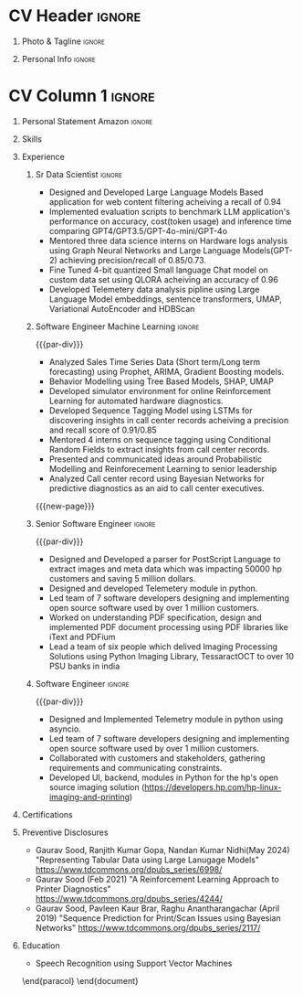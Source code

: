 * Config/Preamble :noexport:
** LaTeX Config
#+BEGIN_SRC emacs-lisp :exports none  :results none :eval always
  (setq org-latex-logfiles-extensions (quote ("lof" "lot" "tex~" "aux" "idx" "log" "out" "toc" "nav" "snm" "vrb" "dvi" "fdb_latexmk" "blg" "brf" "fls" "entoc" "ps" "spl" "bbl" "xmpi" "run.xml" "bcf")))
  (add-to-list 'org-latex-classes
               '("altacv" "\\documentclass[10pt,letter,ragged2e,withhyper]{altacv}
  
  % Change the page layout if you need to
  \\geometry{left=1.25cm,right=1.0cm,top=1.5cm,bottom=1.5cm}
  
  % Use roboto and lato for fonts
  \\renewcommand{\\familydefault}{\\sfdefault}
  
  % Change the colours if you want to
  \\definecolor{SlateGrey}{HTML}{2E2E2E}
  \\definecolor{LightGrey}{HTML}{666666}
  \\definecolor{DarkPastelRed}{HTML}{450808}
  \\definecolor{PastelRed}{HTML}{8F0D0D}
  \\definecolor{GoldenEarth}{HTML}{E7D192}
  \\colorlet{name}{black}
  \\colorlet{tagline}{PastelRed}
  \\colorlet{heading}{DarkPastelRed}
  \\colorlet{headingrule}{GoldenEarth}
  \\colorlet{subheading}{PastelRed}
  \\colorlet{accent}{PastelRed}
  \\colorlet{emphasis}{SlateGrey}
  \\colorlet{body}{LightGrey}
  
  % Change some fonts, if necessary
  \\renewcommand{\\namefont}{\\Huge\\rmfamily\\bfseries}
  \\renewcommand{\\personalinfofont}{\\footnotesize}
  \\renewcommand{\\cvsectionfont}{\\LARGE\\rmfamily\\bfseries}
  \\renewcommand{\\cvsubsectionfont}{\\large\\bfseries}
  
  % Change the bullets for itemize and rating marker
  % for \cvskill if you want to
  \\renewcommand{\\itemmarker}{{\\small\\textbullet}}
  \\renewcommand{\\ratingmarker}{\\faCircle}
  "
  
                 ("\\cvsection{%s}" . "\\cvsection*{%s}")
                 ("\\cvevent{%s}" . "\\cvevent*{%s}")))
  (setq org-latex-packages-alist 'nil)
  (setq org-latex-default-packages-alist
        '(("rm" "roboto"  t)
          ("defaultsans" "lato" t)
          ("" "paracol" t)
          ))
#+END_SRC
#+LATEX_CLASS: altacv
#+BEGIN_COMMENT
#+LATEX_HEADER: \columnratio{1.075} % Set the left/right column width ratio to 6:4.
#+END_COMMENT
#+LATEX_HEADER: \usepackage[bottom]{footmisc}
*** Bibliography
# #+LATEX_HEADER: \DeclareNameAlias{sortname}{last-first}
#+LATEX_HEADER: \DeclareNameAlias{sortname}{given-family}
#+LATEX_HEADER: \addbibresource{aidan.bib}
# #+LATEX_HEADER: \usepackage[citestyle=numeric-comp, maxcitenames=1, maxbibnames=4, doi=false, isbn=false, eprint=true, backend=bibtex, hyperref=true, url=false, natbib=true]{biblatex}
# #+LATEX_HEADER: \usepackage[backend=biber, sorting=nyvt, style=authoryear, firstinits]{biblatex}
# #+LATEX_HEADER: \usepackage[backend=natbib, giveninits=true]{biblatex}
#+LATEX_HEADER: \usepackage[style=trad-abbrv,sorting=none,sortcites=true,doi=false,url=false,giveninits=true,hyperref]{biblatex}

** Exporter Settings
#+AUTHOR: Gaurav Sood
#+EXPORT_FILE_NAME: ./curriculum-vitae.pdf
#+OPTIONS: toc:nil title:nil H:1
** Macros
#+MACRO: cvevent \cvevent{$1}{$2}{$3}{$4}
#+MACRO: cvachievement \cvachievement{$1}{$2}{$3}{$4}
#+MACRO: cvtag \cvtag{$1}
#+MACRO: divider \divider
#+MACRO: par-div \par\divider
#+MACRO: new-page \newpage
* CV Header :ignore:
** Photo & Tagline :ignore:
#+begin_export latex
\name{Gaurav Sood}
\photoR{2.8cm}{gaurav.jpeg}
\tagline{Sr. Data Scientist}
#+end_export

** Personal Info :ignore:
#+begin_export latex
\personalinfo{
  \email{gsood.gaurav@gmail.com}
  \phone{+91 9632714987}
  \location{Bangalore, India}
  \github{github.com/gsood-gaurav}
  \linkedin{linkedin.com/in/gsood-gaurav/}
}
\makecvheader
#+end_export

* CV Column 1 :ignore:
#+begin_export latex
\begin{paracol}{1}
#+end_export
** Personal Statement Secondmind :ignore:noexport:
#+begin_export latex
 \begin{quote}
 ``I am an aspiring researcher with interests at the intersection of probabilistic machine learning and control theory. I am particularly interested in uncertainty quantification and as a result, a great deal of my work focuses on Bayesian non-parametric methods, specifically Gaussian processes and variational inference.''
 \end{quote}
#+end_export
** Personal Statement Amazon :ignore:
#+begin_export latex
 \begin{quote}
"Senior Data Scientist with total 14 years of experience, and 7 years of experience in Machine Learning, developing open source software in Python, C++, contributing as both individual contributor and team leader, working on Machine Learning, conceptualizing, designing and implementing end to end solutions. Currently working on  Natural Language Processing and Reinforcement Learning. Have used both traditional machine learning methods like Bayesian Networks, Conditional Random Fields and modern deep learning methods LSTMs, Transformer based models like BERT and GPT"
 \end{quote}
#+end_export
** Skills
{{{cvtag(Python)}}}
{{{cvtag(PyTorch)}}}
{{{cvtag(TensorFlow)}}}
{{{cvtag(JAX)}}}
{{{cvtag(Julia)}}}
{{{cvtag(Flux)}}}
{{{cvtag(NumPy)}}}
{{{cvtag(SciPy)}}}
{{{cvtag(Matplotlib)}}}


{{{divider}}}

{{{cvtag(Large Language Models)}}}
{{{cvtag(Generative AI)}}}
{{{cvtag(Probabilistic Modelling)}}}
{{{cvtag(Reinforcement Learning)}}}
{{{cvtag(Open Source Software)}}}
{{{divider}}}

{{{cvtag(Communication)}}}
{{{cvtag(Leadership Skills)}}}

** Experience
*** Sr Data Scientist                                                :ignore:
{{{cvevent(Sr. Data Scientist, HP Inc. June 2021 -- Ongoing, Bangalore\, India)}}}

- Designed and Developed Large Language Models Based application for web content
  filtering acheiving a recall of 0.94
- Implemented evaluation scripts to benchmark LLM application's performance on
  accuracy, cost(token usage) and inference time comparing GPT4/GPT3.5/GPT-4o-mini/GPT-4o
- Mentored three data science interns on Hardware logs analysis using Graph
  Neural Networks and Large Language Models(GPT-2) achieving precision/recall of 0.85/0.73.
- Fine Tuned 4-bit quantized Small language Chat model on custom data set using QLORA
  acheiving an accuracy of 0.96
- Developed Telemetery data analysis pipline using Large Language Model
  embeddings, sentence transformers, UMAP, Variational AutoEncoder and HDBScan
  
{{{cvtag(Prompt Engineering)}}}
{{{cvtag(GPT2)}}}
{{{cvtag(FineTuning)}}}
{{{cvtag(Probabilistic Modelling)}}}
{{{cvtag(Leadership Skills)}}}
{{{cvtag(Graph Nerual Networks)}}}
{{{cvtag(Embedding Models)}}}
*** Software Engineer Machine Learning                               :ignore:
{{{par-div}}}
{{{cvevent(Software Engineer Machine Learning, HP Inc. June 2017 -- 2021, Bangalore\, India)}}}

- Analyzed Sales Time Series Data (Short term/Long term forecasting) using
  Prophet, ARIMA, Gradient Boosting models.
- Behavior Modelling using Tree Based Models, SHAP, UMAP
- Developed simulator environment for online Reinforcement Learning for
  automated hardware diagnostics.
- Developed Sequence Tagging Model using LSTMs for discovering insights in
  call center records acheiving a precision and recall score of 0.91/0.85
- Mentored 4 interns on sequence tagging using Conditional Random Fields to
  extract insights from call center records.
- Presented and communicated ideas around Probabilistic Modelling and
  Reinforecement Learning to senior leadership
- Analyzed Call center record using Bayesian Networks for predictive diagnostics
  as an aid to call center executives.

{{{cvtag(Time Series Analysis)}}}
{{{cvtag(CART)}}}
{{{cvtag(Reinforcement Learning)}}}
{{{cvtag(Probabilistic Graphical Models)}}}
{{{cvtag(Data Annotation)}}}

{{{new-page}}}

*** Senior Software Engineer :ignore:
{{{par-div}}}
{{{cvevent(Senior Software Engineer, HP Inc. June 2015 -- 2017, Bangalore\, India)}}}
- Designed and Developed a parser for PostScript Language to extract images and
  meta data which was impacting 50000 hp customers and saving 5 million dollars.
- Designed and developed Telemetery module in python.
- Led team of 7 software developers designing and implementing open source
  software used by over 1 million customers.
- Worked on understanding PDF specification, design and implemented PDF document
  processing using PDF libraries like iText and PDFium
- Lead a team of six people which delived Imaging Processing Solutions using
  Python Imaging Library, TessaractOCT to over 10 PSU banks in india
 
{{{cvtag(Algorithms)}}}
{{{cvtag(OpenSource Sofware)}}}
{{{cvtag(Image Processing)}}}
{{{cvtag(Leadership Skills)}}}

*** Software Engineer :ignore:
{{{par-div}}}
{{{cvevent(Software Engineer, HP Inc. June 2010 -- 2015, Bangalore\, India)}}}
- Designed and Implemented Telemetry module in python using asyncio.
- Led team of 7 software developers designing and implementing open source
  software used by over 1 million customers.
- Collaborated with customers and stakeholders, gathering requirements and
  communicating constraints.
- Developed UI, backend, modules in Python for the hp's open source imaging
  solution (https://developers.hp.com/hp-linux-imaging-and-printing)

{{{cvtag(Python)}}}
{{{cvtag(Open Source Software)}}}
{{{cvtag(Asynchronous Programming)}}}

** Certifications
   {{{cvevent(Deep Learning Specialization, Coursera Oct-2021 Credential ID G8PG2GY6WFS))}}}
   {{{cvevent(Reinforcement Learning Specialization, Coursera Sept-2021
   Credential IDD3LDNU8BRW68)}}}
   {{{cvevent(Introduction to Quantum Computing, Coursera May-2021 Credential ID
   RXQHLEC2WYC8)}}}
#+begin_export latex
\nocite{*}
% \printbibliography[heading=pubtype,title={\printinfo{\faBook}{Books}},type=book]
% \divider
% \printbibliography[heading=pubtype,title={\printinfo{\faFile*[regular]}{Journal Articles}},type=article]
% \divider
\printbibliography[heading=pubtype,title={\printinfo{\faUsers}{Conference Proceedings}},type=inproceedings]
#+end_export

** Preventive Disclosures
   * Gaurav Sood, Ranjith Kumar Gopa, Nandan Kumar Nidhi(May 2024) "Representing
     Tabular Data using Large Lanugage Models"
     https://www.tdcommons.org/dpubs_series/6998/ 
   * Gaurav Sood (Feb 2021) "A Reinforcement Learning Approach to Printer Diagnostics"
     https://www.tdcommons.org/dpubs_series/4244/
   * Gaurav	Sood, Pavleen Kaur Brar, Raghu Anantharangachar (April 2019)
     "Sequence Prediction for Print/Scan Issues using Bayesian Networks"
     https://www.tdcommons.org/dpubs_series/2117/

** Education
{{{cvevent(Msc Research \ Speech Recoginition, Indian Institute of Science Bangalore 2006-2009)}}}
- \faBook Speech Recognition using Support Vector Machines

{{{divider}}}

{{{cvevent(BTech Electronics and Communication Engg, GNE Ludhiana 2001-2005)}}}

\end{paracol}
\end{document}

